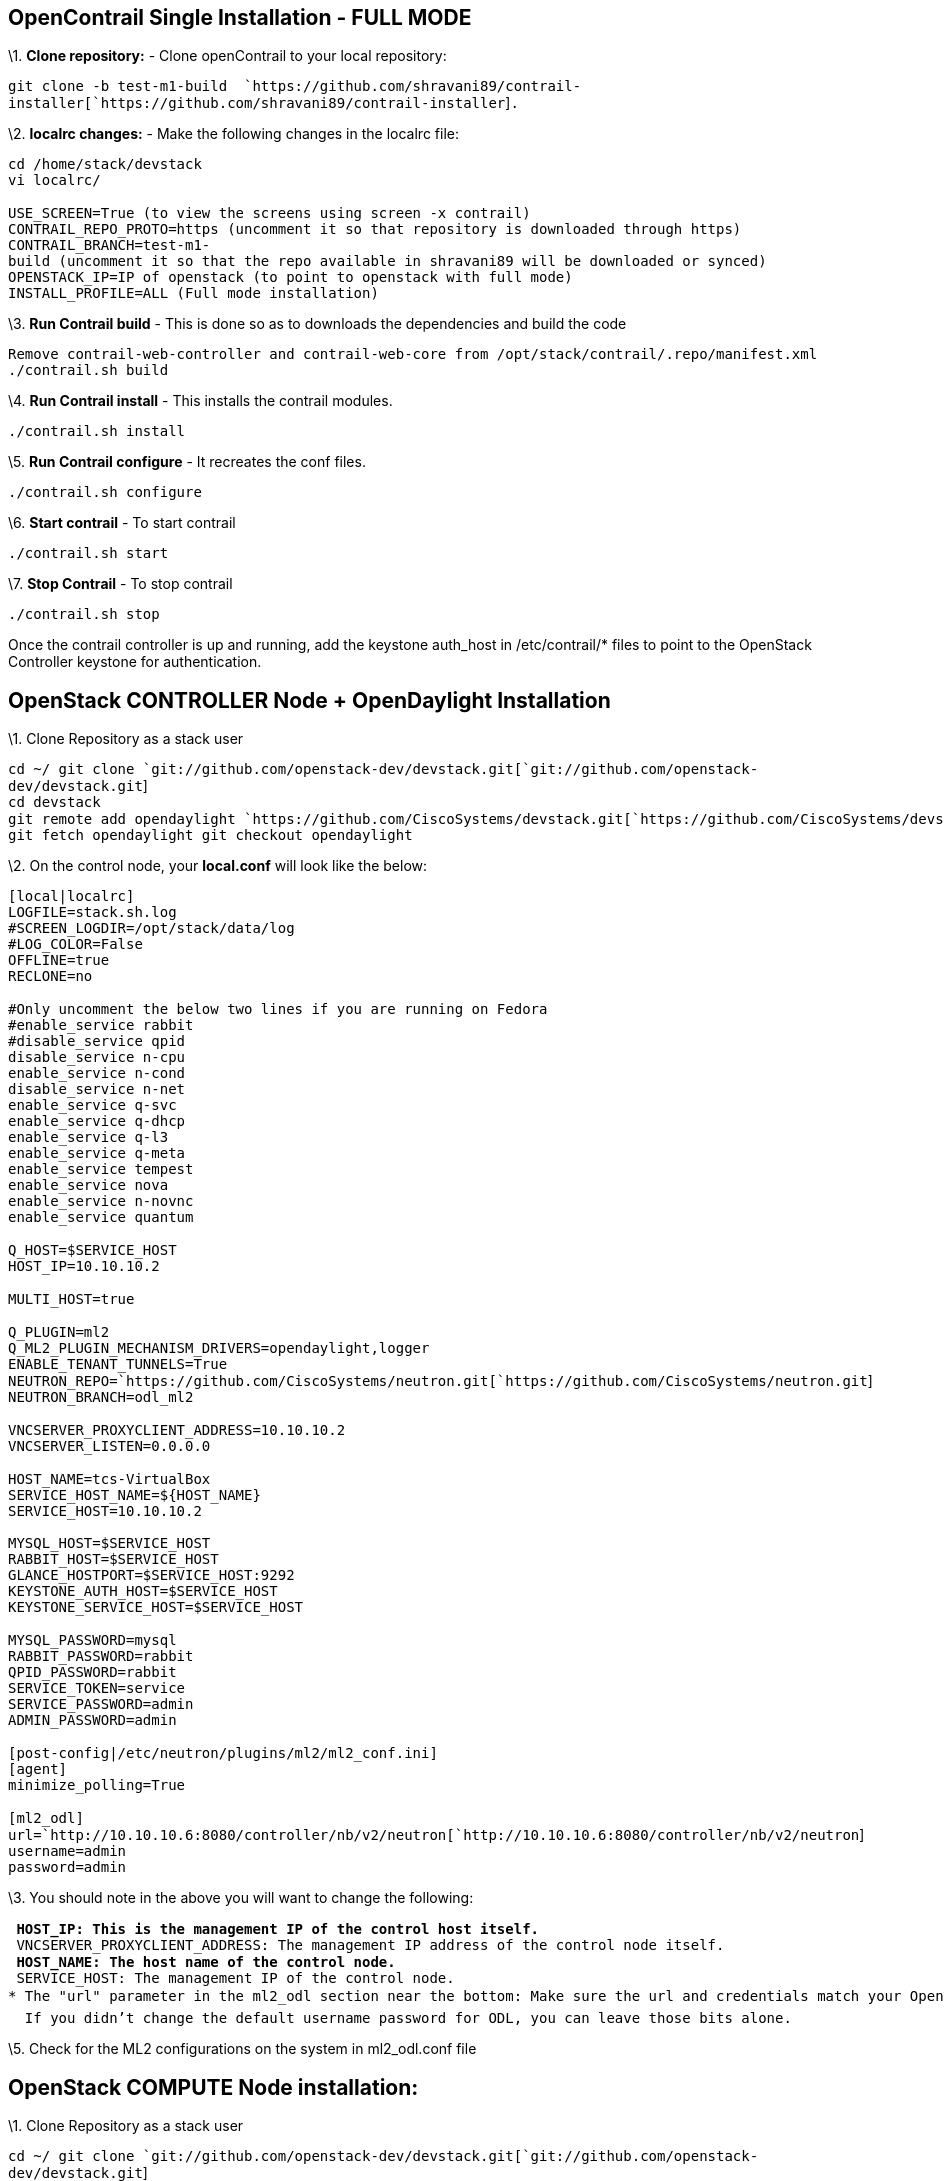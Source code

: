 [[opencontrail-single-installation---full-mode]]
== OpenContrail Single Installation - FULL MODE

\1. *Clone repository:* - Clone openContrail to your local repository:

`git clone -b test-m1-build  `https://github.com/shravani89/contrail-installer[`https://github.com/shravani89/contrail-installer`]`.`

\2. *localrc changes:* - Make the following changes in the localrc file:

`cd /home/stack/devstack` +
`vi localrc/` +
 +
`USE_SCREEN=True (to view the screens using screen -x contrail)` +
`CONTRAIL_REPO_PROTO=https (uncomment it so that repository is downloaded through https)` +
`CONTRAIL_BRANCH=test-m1-build (uncomment it so that the repo available in shravani89 will be downloaded or synced)` +
`OPENSTACK_IP=IP of openstack (to point to openstack with full mode)` +
`INSTALL_PROFILE=ALL (Full mode installation)`

\3. *Run Contrail build* - This is done so as to downloads the
dependencies and build the code

`Remove contrail-web-controller and contrail-web-core from /opt/stack/contrail/.repo/manifest.xml` +
`./contrail.sh build`

\4. *Run Contrail install* - This installs the contrail modules.

`./contrail.sh install`

\5. *Run Contrail configure* - It recreates the conf files.

`./contrail.sh configure `

\6. *Start contrail* - To start contrail

`./contrail.sh start`

\7. *Stop Contrail* - To stop contrail

`./contrail.sh stop`

Once the contrail controller is up and running, add the keystone
auth_host in /etc/contrail/* files to point to the OpenStack Controller
keystone for authentication.

[[openstack-controller-node-opendaylight-installation]]
== OpenStack CONTROLLER Node + OpenDaylight Installation

\1. Clone Repository as a stack user

`cd ~/ git clone `git://github.com/openstack-dev/devstack.git[`git://github.com/openstack-dev/devstack.git`] +
`cd devstack ` +
`git remote add opendaylight `https://github.com/CiscoSystems/devstack.git[`https://github.com/CiscoSystems/devstack.git`]` ` +
`git fetch opendaylight git checkout opendaylight`

\2. On the control node, your *local.conf* will look like the below:

`[local|localrc]` +
`LOGFILE=stack.sh.log ` +
`#SCREEN_LOGDIR=/opt/stack/data/log ` +
`#LOG_COLOR=False ` +
`OFFLINE=true ` +
`RECLONE=no ` +
 +
`#Only uncomment the below two lines if you are running on Fedora ` +
`#enable_service rabbit ` +
`#disable_service qpid ` +
`disable_service n-cpu ` +
`enable_service n-cond ` +
`disable_service n-net ` +
`enable_service q-svc ` +
`enable_service q-dhcp ` +
`enable_service q-l3 ` +
`enable_service q-meta ` +
`enable_service tempest ` +
`enable_service nova ` +
`enable_service n-novnc ` +
`enable_service quantum ` +
 +
`Q_HOST=$SERVICE_HOST ` +
`HOST_IP=10.10.10.2 ` +
 +
`MULTI_HOST=true ` +
 +
`Q_PLUGIN=ml2 ` +
`Q_ML2_PLUGIN_MECHANISM_DRIVERS=opendaylight,logger ` +
`ENABLE_TENANT_TUNNELS=True ` +
`NEUTRON_REPO=`https://github.com/CiscoSystems/neutron.git[`https://github.com/CiscoSystems/neutron.git`]` ` +
`NEUTRON_BRANCH=odl_ml2 ` +
 +
`VNCSERVER_PROXYCLIENT_ADDRESS=10.10.10.2 ` +
`VNCSERVER_LISTEN=0.0.0.0 ` +
 +
`HOST_NAME=tcs-VirtualBox ` +
`SERVICE_HOST_NAME=${HOST_NAME} ` +
`SERVICE_HOST=10.10.10.2 ` +
` ` +
`MYSQL_HOST=$SERVICE_HOST ` +
`RABBIT_HOST=$SERVICE_HOST ` +
`GLANCE_HOSTPORT=$SERVICE_HOST:9292 ` +
`KEYSTONE_AUTH_HOST=$SERVICE_HOST ` +
`KEYSTONE_SERVICE_HOST=$SERVICE_HOST ` +
 +
`MYSQL_PASSWORD=mysql ` +
`RABBIT_PASSWORD=rabbit ` +
`QPID_PASSWORD=rabbit ` +
`SERVICE_TOKEN=service ` +
`SERVICE_PASSWORD=admin ` +
`ADMIN_PASSWORD=admin ` +
 +
`[post-config|/etc/neutron/plugins/ml2/ml2_conf.ini]` +
`[agent] ` +
`minimize_polling=True ` +
 +
`[ml2_odl] ` +
`url=`http://10.10.10.6:8080/controller/nb/v2/neutron[`http://10.10.10.6:8080/controller/nb/v2/neutron`]` ` +
`username=admin ` +
`password=admin `

\3. You should note in the above you will want to change the following:

`* HOST_IP: This is the management IP of the control host itself. ` +
`* VNCSERVER_PROXYCLIENT_ADDRESS: The management IP address of the control node itself. ` +
`* HOST_NAME: The host name of the control node. ` +
`* SERVICE_HOST: The management IP of the control node. ` +
`* The "url" parameter in the ml2_odl section near the bottom: Make sure the url and credentials match your OpenDaylight configuration.` +
`  If you didn't change the default username password for ODL, you can leave those bits alone.` +

\5. Check for the ML2 configurations on the system in ml2_odl.conf file

[[openstack-compute-node-installation]]
== OpenStack COMPUTE Node installation:

\1. Clone Repository as a stack user

`cd ~/ git clone `git://github.com/openstack-dev/devstack.git[`git://github.com/openstack-dev/devstack.git`] +
`cd devstack `

\2. On the compute node, your *local.conf* will look like the below:

`[local|localrc]` +
`LOGFILE=stack.sh.log ` +
`SCREEN_LOGDIR=/opt/stack/data/log ` +
`LOG=True ` +
`DEBUG=True ` +
`OFFLINE=true ` +
 +
`SERVICE_HOST=10.10.10.2 ` +
`PHYSICAL_INTERACE=eth0 ` +
`Q_PLUGIN=contrail ` +
`STACK_DIR=$(cd $(dirname $0) && pwd) ` +
 +
`disable_all_services ` +
`enable_service neutron nova n-cpu n-novnc g-api rabbit q- ` +
 +
`PHYSICAL_NETWORK=default ` +
 +
`MYSQL_HOST=$SERVICE_HOST ` +
`RABBIT_HOST=$SERVICE_HOST ` +
`GLANCE_HOSTPORT=$SERVICE_HOST:9292 ` +
 +
`VNCSERVER_PROXYCLIENT_ADDRESS=10.10.10.1 ` +
`VNCSERVER_LISTEN=0.0.0.0 ` +
 +
`MYSQL_PASSWORD=mysql ` +
`RABBIT_PASSWORD=rabbit ` +
`SERVICE_TOKEN=service ` +
`SERVICE_PASSWORD=admin ` +
`ADMIN_PASSWORD=admin ` +
 +
`NEUTRON_REPO=`https://github.com/juniper/neutron.git[`https://github.com/juniper/neutron.git`]` ` +
`NEUTRON_BRANCH=contrail/havana ` +
 +
`# repo proto is https or (default) ssh. Leave commented for ssh ` +
`CONTRAIL_REPO_PROTO=https ` +
 +
`# proto for openstack bits. Use HTTPS if git is firewalled ` +
`# GIT_BASE=`https://git.openstack.org[`https://git.openstack.org`]` ` +
 +
`# use contrail VIF driver with NOVA ` +
`NOVA_VIF_DRIVER=nova_contrail_vif.contrailvif.VRouterVIFDriver `

\3. In the above you will want to change the following:

`* SERVICE_HOST: The management IP of the control node. ` +
`* VNCSERVER_PROXYCLIENT_ADDRESS: The management IP address of the compute node itself.`
